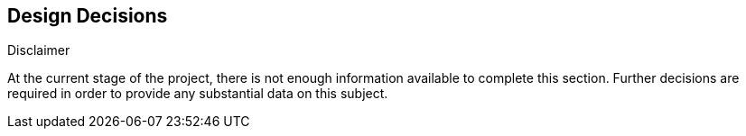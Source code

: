[[section-design-decisions]]
== Design Decisions


[role="arc42help"]
****
.Disclaimer
At the current stage of the project, there is not enough information available to complete this section.
Further decisions are required in order to provide any substantial data on this subject.
****
